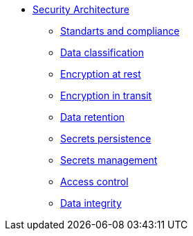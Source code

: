 *** xref:arch:architecture/security/overview.adoc[Security Architecture]
**** xref:arch:architecture/security/standarts-and-compliance.adoc[Standarts and compliance]
**** xref:arch:architecture/security/data-classification.adoc[Data classification]
**** xref:arch:architecture/security/data-encryption-at-rest.adoc[Encryption at rest]
**** xref:arch:architecture/security/data-encryption-in-transit.adoc[Encryption in transit]
**** xref:arch:architecture/security/data-retention.adoc[Data retention]
**** xref:arch:architecture/security/secret-persistence.adoc[Secrets persistence]
**** xref:arch:architecture/security/secret-management.adoc[Secrets management]
**** xref:arch:architecture/security/access-control.adoc[Access control]
**** xref:arch:architecture/security/data-integrity.adoc[Data integrity]